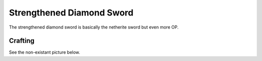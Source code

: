 ==========================
Strengthened Diamond Sword
==========================

The strengthened diamond sword is basically the netherite sword but even more OP.

Crafting
--------
See the non-existant picture below.